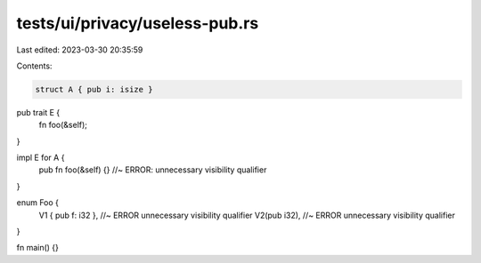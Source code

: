 tests/ui/privacy/useless-pub.rs
===============================

Last edited: 2023-03-30 20:35:59

Contents:

.. code-block:: rs

    struct A { pub i: isize }

pub trait E {
    fn foo(&self);
}

impl E for A {
    pub fn foo(&self) {} //~ ERROR: unnecessary visibility qualifier
}

enum Foo {
    V1 { pub f: i32 }, //~ ERROR unnecessary visibility qualifier
    V2(pub i32), //~ ERROR unnecessary visibility qualifier
}

fn main() {}


